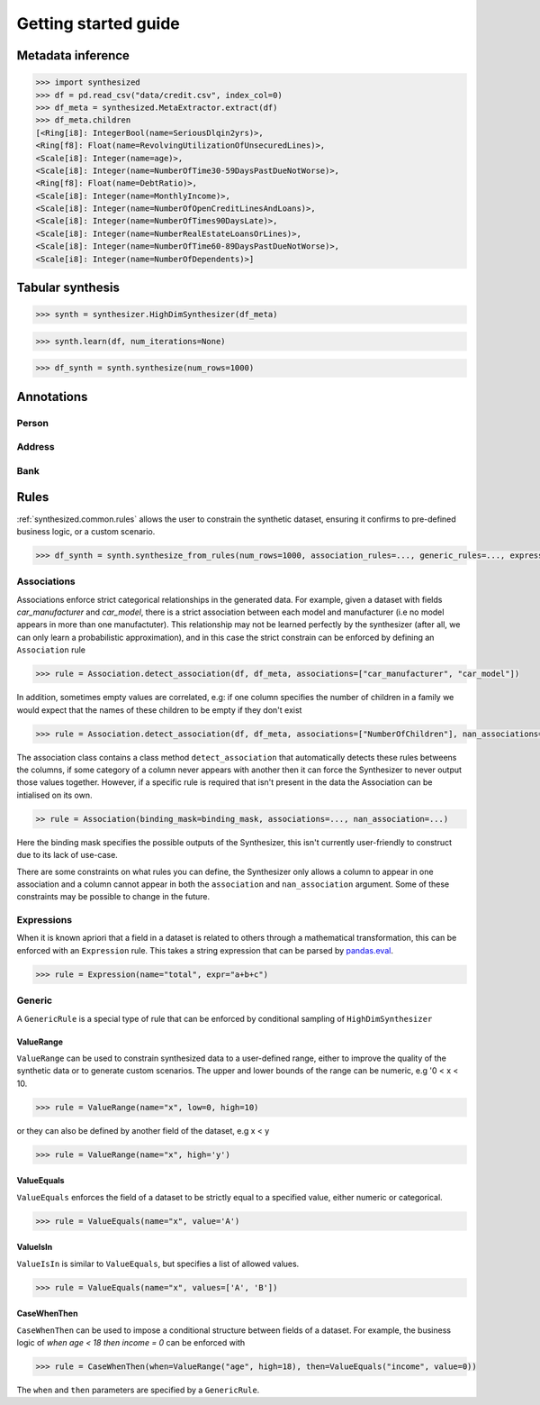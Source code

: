 Getting started guide
=====================

Metadata inference
------------------

.. code-block:: python

    >>> import synthesized
    >>> df = pd.read_csv("data/credit.csv", index_col=0)
    >>> df_meta = synthesized.MetaExtractor.extract(df)
    >>> df_meta.children
    [<Ring[i8]: IntegerBool(name=SeriousDlqin2yrs)>,
    <Ring[f8]: Float(name=RevolvingUtilizationOfUnsecuredLines)>,
    <Scale[i8]: Integer(name=age)>,
    <Scale[i8]: Integer(name=NumberOfTime30-59DaysPastDueNotWorse)>,
    <Ring[f8]: Float(name=DebtRatio)>,
    <Scale[i8]: Integer(name=MonthlyIncome)>,
    <Scale[i8]: Integer(name=NumberOfOpenCreditLinesAndLoans)>,
    <Scale[i8]: Integer(name=NumberOfTimes90DaysLate)>,
    <Scale[i8]: Integer(name=NumberRealEstateLoansOrLines)>,
    <Scale[i8]: Integer(name=NumberOfTime60-89DaysPastDueNotWorse)>,
    <Scale[i8]: Integer(name=NumberOfDependents)>]


Tabular synthesis
-----------------

.. code-block:: python

    >>> synth = synthesizer.HighDimSynthesizer(df_meta)

.. code-block:: python

    >>> synth.learn(df, num_iterations=None)

.. code-block:: python

    >>> df_synth = synth.synthesize(num_rows=1000)

Annotations
-----------

Person
^^^^^^

Address
^^^^^^^

Bank
^^^^

Rules
-----

:ref:`synthesized.common.rules` allows the user to constrain the synthetic dataset, ensuring it confirms to pre-defined
business logic, or a custom scenario.

.. code-block:: python

    >>> df_synth = synth.synthesize_from_rules(num_rows=1000, association_rules=..., generic_rules=..., expression_rules=...)

Associations
^^^^^^^^^^^^
Associations enforce strict categorical relationships in the generated data. For example, given a dataset with fields
`car_manufacturer` and `car_model`, there is a strict association between each model and manufacturer (i.e no model appears
in more than one manufactuter). This relationship may not be learned perfectly by the synthesizer (after all, we can
only learn a probabilistic approximation), and in this case the strict constrain can be enforced by defining an
``Association`` rule

.. code-block:: python

    >>> rule = Association.detect_association(df, df_meta, associations=["car_manufacturer", "car_model"])

In addition, sometimes empty values are correlated, e.g: if one column specifies the number of children in a family we
would expect that the names of these children to be empty if they don't exist

.. code-block:: python

    >>> rule = Association.detect_association(df, df_meta, associations=["NumberOfChildren"], nan_associations=["Child1Name", "Child2Name", ...])

The association class contains a class method ``detect_association`` that automatically detects these rules betweens the columns,
if some category of a column never appears with another then it can force the Synthesizer to never output those values together.
However, if a specific rule is required that isn't present in the data the Association can be intialised on its own.

.. code-block:: python

    >> rule = Association(binding_mask=binding_mask, associations=..., nan_association=...)

Here the binding mask specifies the possible outputs of the Synthesizer, this isn't currently user-friendly to construct due to its lack of use-case.

There are some constraints on what rules you can define, the Synthesizer only allows a column to appear in one association
and a column cannot appear in both the ``association`` and ``nan_association`` argument.
Some of these constraints may be possible to change in the future.


Expressions
^^^^^^^^^^^
When it is known apriori that a field in a dataset is related to others through a mathematical transformation, this can
be enforced with an ``Expression`` rule. This takes a string expression that can be parsed by `pandas.eval <https://pandas.pydata.org/pandas-docs/stable/reference/api/pandas.eval.html>`__.

.. code-block:: python

    >>> rule = Expression(name="total", expr="a+b+c")

Generic
^^^^^^^
A ``GenericRule`` is a special type of rule that can be enforced by conditional sampling of ``HighDimSynthesizer``

ValueRange
**********
``ValueRange`` can be used to constrain synthesized data to a user-defined range, either to improve the quality of the synthetic data
or to generate custom scenarios. The upper and lower bounds of the range can be numeric, e.g '0 < x < 10.

.. code-block:: python

    >>> rule = ValueRange(name="x", low=0, high=10)

or they can also be defined by another field of the dataset, e.g x < y

.. code-block:: python

    >>> rule = ValueRange(name="x", high='y')


ValueEquals
***********
``ValueEquals`` enforces the field of a dataset to be strictly equal to a specified value, either numeric or categorical.

.. code-block:: python

    >>> rule = ValueEquals(name="x", value='A')

ValueIsIn
*********
``ValueIsIn`` is similar to ``ValueEquals``, but specifies a list of allowed values.

.. code-block:: python

    >>> rule = ValueEquals(name="x", values=['A', 'B'])

CaseWhenThen
************
``CaseWhenThen`` can be used to impose a conditional structure between fields of a dataset. For example, the business
logic of `when age < 18 then income = 0` can be enforced with

.. code-block:: python

    >>> rule = CaseWhenThen(when=ValueRange("age", high=18), then=ValueEquals("income", value=0))

The ``when`` and ``then`` parameters are specified by a ``GenericRule``.
